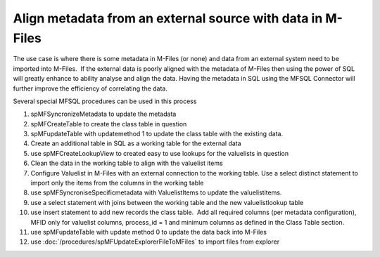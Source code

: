 Align metadata from an external source with data in M-Files
===========================================================

The use case is where there is some metadata in M-Files (or none) and
data from an external system need to be imported into M-Files.  If the
external data is poorly aligned with the metadata of M-Files then using
the power of SQL will greatly enhance to ability analyse and align the
data. Having the metadata in SQL using the MFSQL Connector will further
improve the efficiency of correlating the data.

Several special MFSQL procedures can be used in this process

#. spMFSyncronizeMetadata to update the metadata

#. spMFCreateTable to create the class table in question

#. spMFupdateTable with updatemethod 1 to update the class table with
   the existing data.

#. Create an additional table in SQL as a working table for the external
   data

#. use spMFCreateLookupView to created easy to use lookups for the
   valuelists in question

#. Clean the data in the working table to align with the valuelist items

#. Configure Valuelist in M-Files with an external connection to the
   working table. Use a select distinct statement to import only the
   items from the columns in the working table

#. use spMFSyncroniseSpecificmetadata with ValuelistItems to update the
   valuelistitems.

#. use a select statement with joins between the working table and the
   new valuelistlookup table

#. use insert statement to add new records the class table.  Add all
   required columns (per metadata configuration), MFID only for
   valuelist columns, process\_id = 1 and minimum columns as defined in
   the Class Table section.

#. use spMFupdateTable with update method 0 to update the data back into M-Files

#.  use :doc:`/procedures/spMFUpdateExplorerFileToMFiles` to import files from explorer


